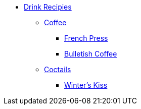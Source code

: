 * xref:ROOT:bar.adoc[Drink Recipies]
** xref:ROOT:bar.adoc[Coffee]
*** xref:french-press.adoc[French Press]
*** xref:bulletish-coffee.adoc[Bulletish Coffee]

** xref:ROOT:bar.adoc[Coctails]
*** xref:winters-kiss.adoc[Winter's Kiss]
